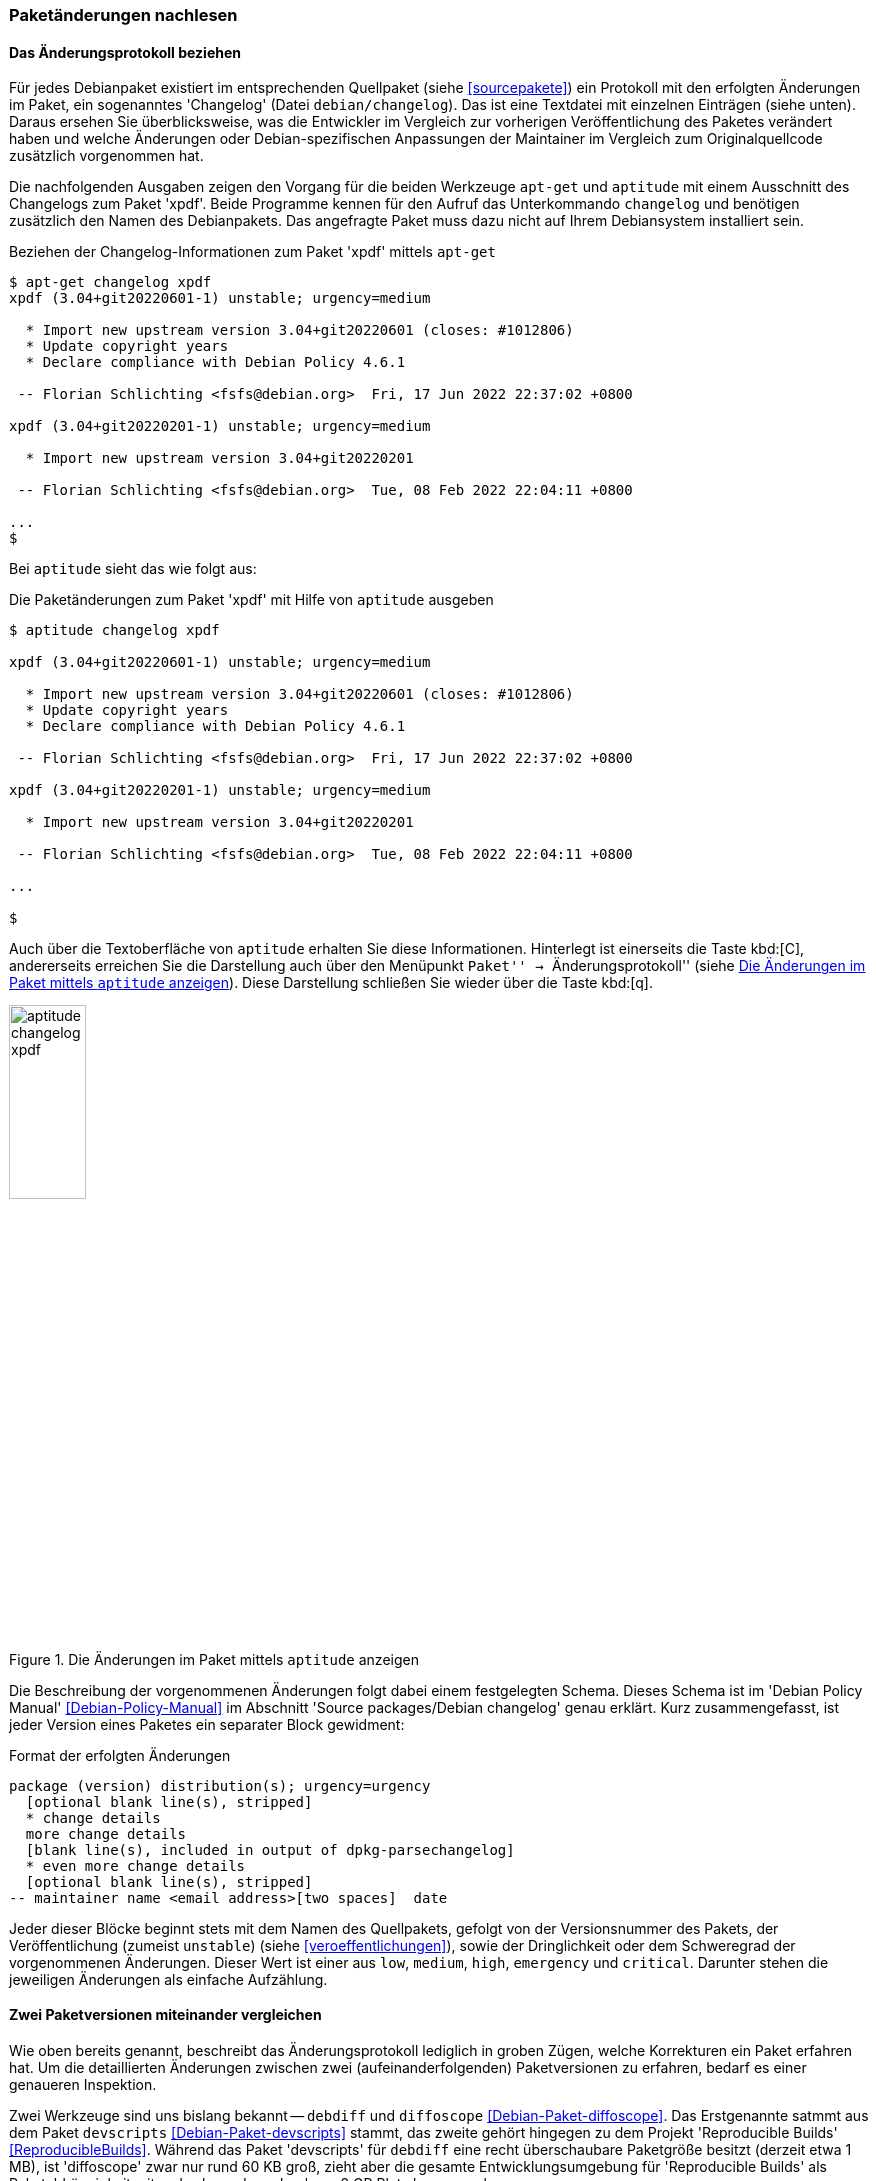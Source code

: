 // Datei: ./werkzeuge/paketoperationen/paketaenderungen-nachlesen.adoc

// Baustelle: Fertig

[[paketaenderungen-nachlesen]]

=== Paketänderungen nachlesen ===

==== Das Änderungsprotokoll beziehen ====

// Stichworte für den Index
(((apt-get, changelog)))
(((Paket, Änderungen nachlesen)))
(((Paket, Änderungsprotokoll)))
(((Paket, Changelog anzeigen)))
Für jedes Debianpaket existiert im entsprechenden Quellpaket (siehe
<<sourcepakete>>) ein Protokoll mit den erfolgten Änderungen im Paket,
ein sogenanntes 'Changelog' (Datei `debian/changelog`). Das ist eine
Textdatei mit einzelnen Einträgen (siehe unten). Daraus ersehen Sie
überblicksweise, was die Entwickler im Vergleich zur vorherigen
Veröffentlichung des Paketes verändert haben und welche Änderungen oder
Debian-spezifischen Anpassungen der Maintainer im Vergleich zum
Originalquellcode zusätzlich vorgenommen hat. 

Die nachfolgenden Ausgaben zeigen den Vorgang für die beiden Werkzeuge 
`apt-get` und `aptitude` mit einem Ausschnitt des Changelogs zum Paket 
'xpdf'. Beide Programme kennen für den Aufruf das Unterkommando 
`changelog` und benötigen zusätzlich den Namen des Debianpakets. Das 
angefragte Paket muss dazu nicht auf Ihrem Debiansystem installiert sein.

.Beziehen der Changelog-Informationen zum Paket 'xpdf' mittels `apt-get`
----
$ apt-get changelog xpdf 
xpdf (3.04+git20220601-1) unstable; urgency=medium

  * Import new upstream version 3.04+git20220601 (closes: #1012806)
  * Update copyright years
  * Declare compliance with Debian Policy 4.6.1

 -- Florian Schlichting <fsfs@debian.org>  Fri, 17 Jun 2022 22:37:02 +0800

xpdf (3.04+git20220201-1) unstable; urgency=medium

  * Import new upstream version 3.04+git20220201

 -- Florian Schlichting <fsfs@debian.org>  Tue, 08 Feb 2022 22:04:11 +0800

...
$
----

// Stichworte für den Index
(((aptitude, changelog)))
Bei `aptitude` sieht das wie folgt aus:

.Die Paketänderungen zum Paket 'xpdf' mit Hilfe von `aptitude` ausgeben
----
$ aptitude changelog xpdf

xpdf (3.04+git20220601-1) unstable; urgency=medium

  * Import new upstream version 3.04+git20220601 (closes: #1012806)
  * Update copyright years
  * Declare compliance with Debian Policy 4.6.1

 -- Florian Schlichting <fsfs@debian.org>  Fri, 17 Jun 2022 22:37:02 +0800

xpdf (3.04+git20220201-1) unstable; urgency=medium

  * Import new upstream version 3.04+git20220201

 -- Florian Schlichting <fsfs@debian.org>  Tue, 08 Feb 2022 22:04:11 +0800

...

$
----

Auch über die Textoberfläche von `aptitude` erhalten Sie diese 
Informationen. Hinterlegt ist einerseits die Taste kbd:[C], andererseits
erreichen Sie die Darstellung auch über den Menüpunkt ``Paket'' -> 
``Änderungsprotokoll'' (siehe <<fig.aptitude-changelog-xpdf>>). Diese
Darstellung schließen Sie wieder über die Taste kbd:[q].

.Die Änderungen im Paket mittels `aptitude` anzeigen
image::werkzeuge/paketoperationen/aptitude-changelog-xpdf.png[id="fig.aptitude-changelog-xpdf", width="30%"]

Die Beschreibung der vorgenommenen Änderungen folgt dabei einem festgelegten 
Schema. Dieses Schema ist im 'Debian Policy Manual' <<Debian-Policy-Manual>> 
im Abschnitt 'Source packages/Debian changelog' genau erklärt. Kurz 
zusammengefasst, ist jeder Version eines Paketes ein separater Block 
gewidment:

.Format der erfolgten Änderungen
----
package (version) distribution(s); urgency=urgency
  [optional blank line(s), stripped]
  * change details
  more change details
  [blank line(s), included in output of dpkg-parsechangelog]
  * even more change details
  [optional blank line(s), stripped]
-- maintainer name <email address>[two spaces]  date
----

Jeder dieser Blöcke beginnt stets mit dem Namen des Quellpakets, gefolgt von 
der Versionsnummer des Pakets, der Veröffentlichung (zumeist `unstable`) 
(siehe <<veroeffentlichungen>>), sowie der Dringlichkeit oder dem Schweregrad 
der vorgenommenen Änderungen. Dieser Wert ist einer aus `low`, `medium`, 
`high`, `emergency` und `critical`. Darunter stehen die jeweiligen Änderungen 
als einfache Aufzählung.

==== Zwei Paketversionen miteinander vergleichen ====

// Stichworte für den Index
(((Debianpaket, devscripts)))
(((Debianpaket, diffoscope)))
(((Paket, Änderungen nachlesen)))
(((Paket, Zwei Paketversionen miteinander vergleichen)))
(((Debian, Reproducible Builds)))
Wie oben bereits genannt, beschreibt das Änderungsprotokoll lediglich in 
groben Zügen, welche Korrekturen ein Paket erfahren hat. Um die
detaillierten Änderungen zwischen zwei (aufeinanderfolgenden)
Paketversionen zu erfahren, bedarf es einer genaueren Inspektion.

Zwei Werkzeuge sind uns bislang bekannt -- `debdiff` und `diffoscope`
<<Debian-Paket-diffoscope>>. Das Erstgenannte satmmt aus dem Paket
`devscripts` <<Debian-Paket-devscripts>> stammt, das zweite gehört
hingegen zu dem Projekt 'Reproducible Builds' <<ReproducibleBuilds>>.
Während das Paket 'devscripts' für `debdiff` eine recht überschaubare
Paketgröße besitzt (derzeit etwa 1 MB), ist 'diffoscope' zwar nur rund
60 KB groß, zieht aber die gesamte Entwicklungsumgebung für
'Reproducible Builds' als Paketabhängigkeit mit -- das kann dann
durchaus 2 GB Platz beanspruchen.

Mit beiden Werkzeugen erhalten Sie eine Auswertung darüber, welche
Dateien oder Verzeichnisse aus einem Paket im Vergleich zur vorherigen
Version entfernt wurden sowie welche hinzugekommen, umbenannt oder auch
verschoben wurden und welche Besitz- und Ausführungsrechte sich ggf.
noch geändert haben. Der nachfolgende Aufruf zeigt `debdiff` mit zwei
Versionen des Pakets 'xpenguins' über den folgenden Aufruf:

.Aufruf von `debdiff` für zwei Pakete
----
$ debdiff xpenguins*
[The following lists of changes regard files as different if they have
different names, permissions or owners.]

Files in second .deb but not in first
- ------------------------------------
-rw-r--r--  root/root   /usr/share/doc/xpenguins/changelog.Debian.amd64.gz

Control files: lines which differ (wdiff format)
- -----------------------------------------------
Installed-Size: [-1119-] {+1114+}
{+Source: xpenguins (2.2-10)+}
Version: [-2.2-10-] {+2.2-10+b1+}
----

Der Aufruf von `diffoscope` ist ähnlich, hier am Beispiel für zwei
Pakete von 'cheese':

.Aufruf von `diffoscope` für zwei Pakete
----
$ diffoscope cheese_3.14.1-1_amd64.deb cheese_3.14.1-2_amd64.deb
----

Nachfolgend sehen Sie die Ausgabe der entdeckten Änderungen. Es ist eine
Art Baumstruktur, die durchaus länger werden kann. Daher zeigt das
nachfolgende Bild nur einen Ausschnitt.

.Von `diffoscope` gefundene Änderungen (Ausschnitt)
image::werkzeuge/paketoperationen/diffoscope-debian-package.png[id="fig.diffoscope", width="30%"]

Die Farbgebung der Ausgabe folgt den üblichen Gepflogenheiten -- rot für 
Entfernungen und grün für Zeilen, die hinzugefügt wurden. Die Angaben in 
hellblau benennen die Position in der jeweiligen Datei.

// Datei (Ende): ./werkzeuge/paketoperationen/paketaenderungen-nachlesen.adoc
